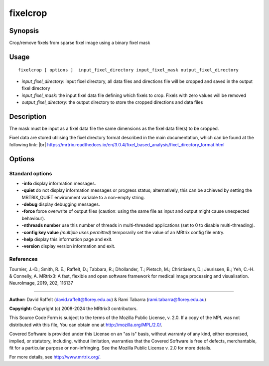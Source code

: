 .. _fixelcrop:

fixelcrop
===================

Synopsis
--------

Crop/remove fixels from sparse fixel image using a binary fixel mask

Usage
--------

::

    fixelcrop [ options ]  input_fixel_directory input_fixel_mask output_fixel_directory

-  *input_fixel_directory*: input fixel directory, all data files and directions file will be cropped and saved in the output fixel directory
-  *input_fixel_mask*: the input fixel data file defining which fixels to crop. Fixels with zero values will be removed
-  *output_fixel_directory*: the output directory to store the cropped directions and data files

Description
-----------

The mask must be input as a fixel data file the same dimensions as the fixel data file(s) to be cropped.

Fixel data are stored utilising the fixel directory format described in the main documentation, which can be found at the following link:  |br|
https://mrtrix.readthedocs.io/en/3.0.4/fixel_based_analysis/fixel_directory_format.html

Options
-------

Standard options
^^^^^^^^^^^^^^^^

-  **-info** display information messages.

-  **-quiet** do not display information messages or progress status; alternatively, this can be achieved by setting the MRTRIX_QUIET environment variable to a non-empty string.

-  **-debug** display debugging messages.

-  **-force** force overwrite of output files (caution: using the same file as input and output might cause unexpected behaviour).

-  **-nthreads number** use this number of threads in multi-threaded applications (set to 0 to disable multi-threading).

-  **-config key value** *(multiple uses permitted)* temporarily set the value of an MRtrix config file entry.

-  **-help** display this information page and exit.

-  **-version** display version information and exit.

References
^^^^^^^^^^

Tournier, J.-D.; Smith, R. E.; Raffelt, D.; Tabbara, R.; Dhollander, T.; Pietsch, M.; Christiaens, D.; Jeurissen, B.; Yeh, C.-H. & Connelly, A. MRtrix3: A fast, flexible and open software framework for medical image processing and visualisation. NeuroImage, 2019, 202, 116137

--------------



**Author:** David Raffelt (david.raffelt@florey.edu.au) & Rami Tabarra (rami.tabarra@florey.edu.au)

**Copyright:** Copyright (c) 2008-2024 the MRtrix3 contributors.

This Source Code Form is subject to the terms of the Mozilla Public
License, v. 2.0. If a copy of the MPL was not distributed with this
file, You can obtain one at http://mozilla.org/MPL/2.0/.

Covered Software is provided under this License on an "as is"
basis, without warranty of any kind, either expressed, implied, or
statutory, including, without limitation, warranties that the
Covered Software is free of defects, merchantable, fit for a
particular purpose or non-infringing.
See the Mozilla Public License v. 2.0 for more details.

For more details, see http://www.mrtrix.org/.


